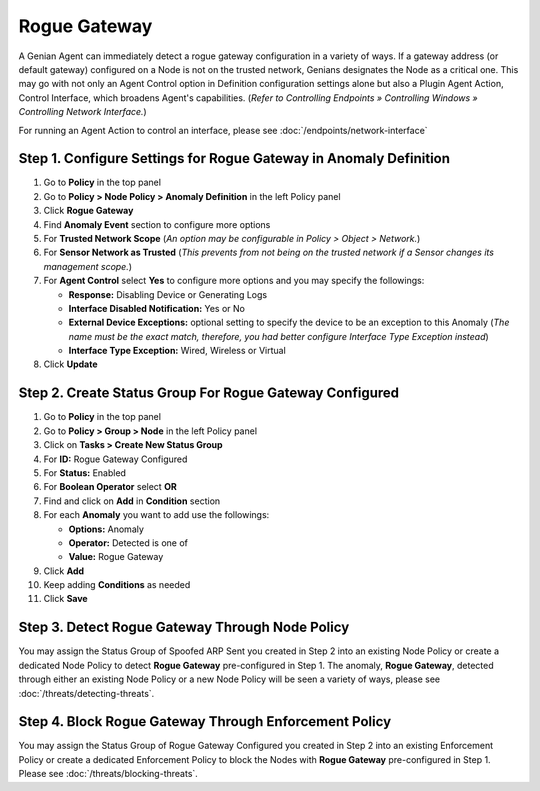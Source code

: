 Rogue Gateway
=============

A Genian Agent can immediately detect a rogue gateway configuration in a variety of ways. 
If a gateway address (or default gateway) configured on a Node is not on the trusted network, Genians designates the Node as a critical one. 
This may go with not only an Agent Control option in Definition configuration settings alone but also a Plugin Agent Action, Control Interface, which broadens Agent's capabilities. 
(*Refer to Controlling Endpoints » Controlling Windows » Controlling Network Interface.*)

For running an Agent Action to control an interface, please see :doc:`/endpoints/network-interface` 


Step 1. Configure Settings for Rogue Gateway in Anomaly Definition
------------------------------------------------------------------

#. Go to **Policy** in the top panel
#. Go to **Policy > Node Policy > Anomaly Definition** in the left Policy panel
#. Click **Rogue Gateway**
#. Find **Anomaly Event** section to configure more options
#. For **Trusted Network Scope** (*An option may be configurable in Policy > Object > Network.*)
#. For **Sensor Network as Trusted** (*This prevents from not being on the trusted network if a Sensor changes its management scope.*)
#. For **Agent Control** select **Yes** to configure more options and you may specify the followings:

   - **Response:** Disabling Device or Generating Logs
   - **Interface Disabled Notification:** Yes or No
   - **External Device Exceptions:** optional setting to specify the device to be an exception to this Anomaly (*The name must be the exact match, therefore, you had better configure Interface Type Exception instead*)  
   - **Interface Type Exception:** Wired, Wireless or Virtual

#. Click **Update**

Step 2. Create Status Group For Rogue Gateway Configured
--------------------------------------------------------

#. Go to **Policy** in the top panel
#. Go to **Policy > Group > Node** in the left Policy panel
#. Click on **Tasks > Create New Status Group**
#. For **ID:** Rogue Gateway Configured
#. For **Status:** Enabled 
#. For **Boolean Operator**  select **OR**
#. Find and click on **Add** in **Condition** section
#. For each **Anomaly** you want to add use the followings:

   - **Options:** Anomaly
   - **Operator:** Detected is one of
   - **Value:** Rogue Gateway

#. Click **Add**
#. Keep adding **Conditions** as needed   
#. Click **Save**
   
Step 3. Detect Rogue Gateway Through Node Policy
------------------------------------------------

You may assign the Status Group of Spoofed ARP Sent you created in Step 2 into an existing Node Policy or create a dedicated Node Policy to detect **Rogue Gateway** pre-configured in Step 1. 
The anomaly, **Rogue Gateway**, detected through either an existing Node Policy or a new Node Policy will be seen a variety of ways, please see :doc:`/threats/detecting-threats`.

Step 4. Block Rogue Gateway Through Enforcement Policy
------------------------------------------------------

You may assign the Status Group of Rogue Gateway Configured you created in Step 2 into an existing Enforcement Policy or create a dedicated Enforcement Policy to block the Nodes with **Rogue Gateway** pre-configured in Step 1. 
Please see :doc:`/threats/blocking-threats`.
